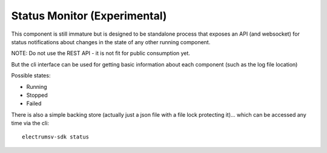 Status Monitor (Experimental)
===========================================
This component is still immature but is designed to be
standalone process that exposes an API (and websocket)
for status notifications about changes in the state of
any other running component.

NOTE: Do not use the REST API - it is not fit for public
consumption yet.

But the cli interface can be used for
getting basic information about each component (such
as the log file location)

Possible states:

- Running
- Stopped
- Failed

There is also a simple backing store (actually just a
json file with a file lock protecting it)... which can
be accessed any time via the cli::

    electrumsv-sdk status
